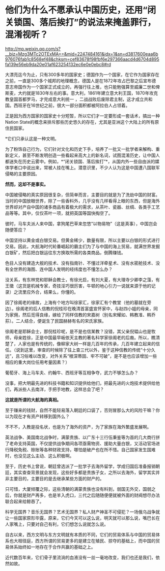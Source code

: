 * 他们为什么不愿承认中国历史，还用“闭关锁国、落后挨打”的说法来掩盖罪行，混淆视听？

http://mp.weixin.qq.com/s?__biz=Mzg3MTc2OTExMA==&mid=2247484161&idx=1&sn=d3817600eaa6b976076fab1c8568ef48&chksm=cef83678f98fbf6e297366aacd4d6704d895fa139e56eb9da20e01af623254132ec6e0e0ebc8#rd


[[./img/89-0.jpeg]]

大漂亮迄今为止，只有300多年的国家史；德国作为一个国家，在它作为国家存在之前，一直是300多个城邦的地理概念，德国人是在1872年攻占巴黎之后宣布德意志帝国作为一个国家正式成立的，再强行往上推，也只能勉强算至威廉二世和俾斯麦，大约就是1830年左右的事。意大利，1861年建立意大利王国，1870年攻克教皇国首都罗马，才完成意大利统一
，二战战败后废除君主制，这才成立共和国。西班牙在16世纪之前，很大一部分面积都被阿拉伯人占领着。

[[./img/89-1.jpeg]]

正是因为西方国家的国家史十分短暂，所以它们才一定要形成一套话术，搞出一种Nation
State的概念来排斥那些历史悠久的存在，尤其是亚洲这个大陆上的所有原住民国家。

*它们只承认这是一种文明。

为了粉饰自己行为，它们针对文化和历史下手，培养了一批又一批学者来解构、重新定义，甚至不断发明创造一些看起来高大上的新名词，试图混淆历史，让中国人都迷失在历史云雾中。例如，*“闭关锁国、落后挨打”*，从国内外一些自由派的媒体学者口中说出来，常被人挂在嘴上。潜意识里，不少人认为这是中国遭八国联军侵略的主要原因。

*然而，这却不是事实。*

中国被侵略的真实原因很复杂，但简单而言，主要目的就是为了洗劫中国的财富。当时的中国放眼世界，除了一些香料外，几乎没有几样看得上眼的东西，但是海外世界却对产自中国的诸多商品有着极大的需求，从茶叶、瓷器、丝绸、各类手工艺品等等。其中，仅仅茶叶一项，就把英国等国快掏空了。

彼时，马车夫派人来中国，拿狗尾巴草来忽悠“以物易物”（这是真事），中国岂会随便答应？

中国坚持以黄金或白银交易。但黄金稀少，数量有限，所以主要以白银的形式进行交易。因此，大航海时代轮番崛起的霸主们为了与中国的海上贸易，就满世界发掘白银矿，然后把白银运往东方换取所需的各类商品，倒腾赚钱。

色目人没有建造大舰的技术、没有指南针、不懂过洋牵星术、没有水密舱技术、没有全世界的海图、连中国人发明的经纬度也不懂怎么办？

没关系，有东林党和耶稣会教士，有徐光启，有刘大夏，有大理寺少卿李之藻，有王徵（这货是机械专家，奇技淫巧很厉害，牛顿的地心引力一说就来源于他的记录）之流里应外合，结果么，你懂的。

因了徐阁老的缘故，上海有个地方叫徐家汇，徐家汇有个教堂（他的墓就在旁边）。徐阁老的后人信教的倪桂珍在晚清首富盛宣怀家中，与赵四小姐的母亲，同为家佣，然后觅得良缘，嫁给了同样信教的宋嘉树（别名宋耀如、韩教准、韩乔荪）。二人结合，便诞生了民国赫赫有名的宋氏家族。

徐阁老是耶稣会士，那倪桂珍呢，是不是也信某教？没错，其父亲倪韫山也是牧师，母亲姓徐，正是中国最早皈依天主教的著名科学家徐阁老的后裔。所以，瞧清楚了，人家也是有传统的，像柳家大树一样是几百年的传承，几百年建立起来的信任。（说到这里，审查的时候除了往上查三代以外，鉴于这种信教的传统“十分久远”，且习俗难以改变，对外关系“根深蒂固、牢不可破”，是不是也应该增加一些相应的重大岗位任用考量因素？）

葡萄牙、海上马车夫、约翰牛、西班牙等互相争夺，武力不够怎么办？

没事，把大明最先进的科技书籍和知识提供给他们，把最先进的火炮技术提供给他们，再派些人去南洋，手把手地教，这样总会了吧？

*这就是所谓的大航海的真相。*

[[./img/89-2.jpeg]]

至于赚来的钱财，自然不能轻易落入朝廷的口袋了，否则冒那么大的风险干嘛？你以为现在才有资产转移到国外么？

不不不，入教是投名状，也是为了海外的资产，为了家族在海外繁盛发展啊。

英法战争、美国南北战争时，满蒙贵族、以广东十三行伍秉鉴等为首的几大商行拼了老命支持英国，不仅提供战争期间各项亟需物资、援助大量白银，又活动官场进行降税免税、赊账等各种财政支持，哪怕是破产也在所不惜。自己国家发生国难时，也没见这么主动、这么积极啊。

[[./img/89-3.jpeg]]

[[./img/89-4.jpeg]]

至于，历史书上曾说，朝廷曾选派了一批学子去海外留学，学成归国后准备报销朝廷，其实查查背景就会发现，这些好多都是贵族子女，之所以去海外，留学其实并非主要目的，主要目的是去继承某些方面的财产的。

只可惜，大厦倾覆之际，这些清朝的满蒙贵族也没有料到，弱国无外交，国弱之后，你就是财产再多，也是羊入虎口，三代之后随随便便就被外面的财阀想尽办法联合起来给鲸吞了。

科学无国界？音乐无国界？艺术无国界？私人财产神圣不可侵犯？一场俄乌战争就让一些国家原形毕露，原来，它们今天可以这么说，明天就可以那么说，嘴巴长在人家嘴上，只要对自己有利，它们想怎么说就怎么说。

自古以来，西方文明与东方文明就有本质的不同，它们的贸易体系与中国的贸易体系也大相径庭，西方所谓的贸易更多的是建立在殖民、掠夺的基础上，而中国的贸易体系始终如一地存在于合作共赢的基础之上。

近代数百年来，它们骨子里流淌的血液没有一丝一毫地改变，我们也还是我们，依然如故。

